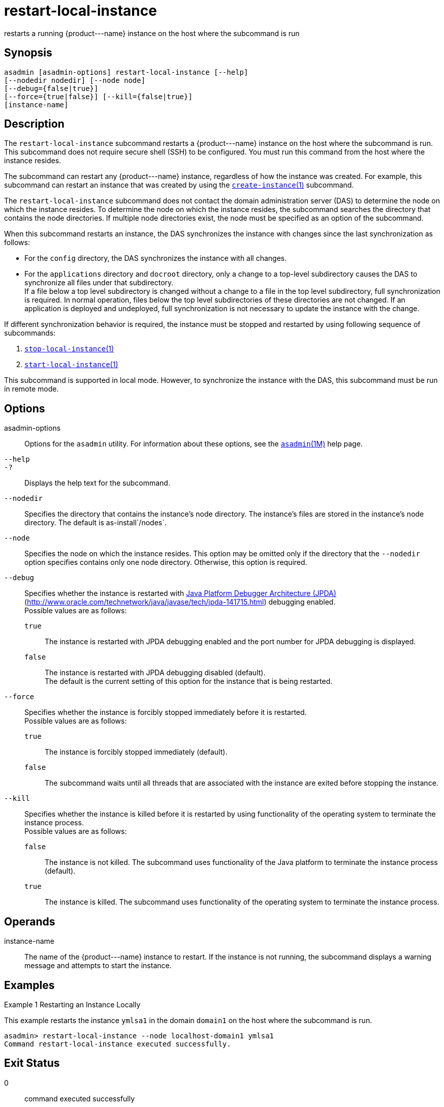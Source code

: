 [[restart-local-instance]]
= restart-local-instance

restarts a running \{product---name} instance on the host where the
subcommand is run

[[synopsis]]
== Synopsis

[source,shell]
----
asadmin [asadmin-options] restart-local-instance [--help]
[--nodedir nodedir] [--node node]
[--debug={false|true}]
[--force={true|false}] [--kill={false|true}] 
[instance-name]
----

[[description]]
== Description

The `restart-local-instance` subcommand restarts a \{product---name} instance on the host where the subcommand is run. This subcommand does
not require secure shell (SSH) to be configured. You must run this command from the host where the instance resides.

The subcommand can restart any \{product---name} instance, regardless of how the instance was created. For example, this subcommand can restart
an instance that was created by using the xref:create-instance.adoc#create-instance[`create-instance`(1)] subcommand.

The `restart-local-instance` subcommand does not contact the domain administration server (DAS) to determine the node on which the instance
resides. To determine the node on which the instance resides, the subcommand searches the directory that contains the node directories. If
multiple node directories exist, the node must be specified as an option of the subcommand.

When this subcommand restarts an instance, the DAS synchronizes the instance with changes since the last synchronization as follows:

* For the `config` directory, the DAS synchronizes the instance with all changes.
* For the `applications` directory and `docroot` directory, only a change to a top-level subdirectory causes the DAS to synchronize all files under that subdirectory. +
If a file below a top level subdirectory is changed without a change to a file in the top level subdirectory, full synchronization is required.
In normal operation, files below the top level subdirectories of these directories are not changed. If an application is deployed and
undeployed, full synchronization is not necessary to update the instance with the change.

If different synchronization behavior is required, the instance must be stopped and restarted by using following sequence of subcommands:

. xref:stop-local-instance.adoc#stop-local-instance-1[`stop-local-instance`(1)]
. xref:start-local-instance.adoc#start-local-instance-1[`start-local-instance`(1)]

This subcommand is supported in local mode. However, to synchronize the instance with the DAS, this subcommand must be run in remote mode.

[[options]]
== Options

asadmin-options::
  Options for the `asadmin` utility. For information about these options, see the xref:asadmin.adoc#asadmin-1m[`asadmin`(1M)] help page.
`--help`::
`-?`::
  Displays the help text for the subcommand.
`--nodedir`::
  Specifies the directory that contains the instance's node directory. The instance's files are stored in the instance's node directory. The default is as-install`/nodes`.
`--node`::
  Specifies the node on which the instance resides. This option may be omitted only if the directory that the `--nodedir` option specifies
  contains only one node directory. Otherwise, this option is required.
`--debug`::
  Specifies whether the instance is restarted with http://java.sun.com/javase/technologies/core/toolsapis/jpda/[Java Platform Debugger Architecture (JPDA)]
  (http://www.oracle.com/technetwork/java/javase/tech/jpda-141715.html)
  debugging enabled. +
  Possible values are as follows: +
  `true`;;
    The instance is restarted with JPDA debugging enabled and the port number for JPDA debugging is displayed.
  `false`;;
    The instance is restarted with JPDA debugging disabled (default). +
  The default is the current setting of this option for the instance that is being restarted.
`--force`::
  Specifies whether the instance is forcibly stopped immediately before it is restarted. +
  Possible values are as follows: +
  `true`;;
    The instance is forcibly stopped immediately (default).
  `false`;;
    The subcommand waits until all threads that are associated with the instance are exited before stopping the instance.
`--kill`::
  Specifies whether the instance is killed before it is restarted by using functionality of the operating system to terminate the instance process. +
  Possible values are as follows: +
  `false`;;
    The instance is not killed. The subcommand uses functionality of the Java platform to terminate the instance process (default).
  `true`;;
    The instance is killed. The subcommand uses functionality of the operating system to terminate the instance process.

[[operands]]
== Operands

instance-name::
  The name of the \{product---name} instance to restart. If the instance is not running, the subcommand displays a warning message and attempts to start the instance.

[[examples]]
== Examples

Example 1 Restarting an Instance Locally

This example restarts the instance `ymlsa1` in the domain `domain1` on the host where the subcommand is run.

[source,shell]
----
asadmin> restart-local-instance --node localhost-domain1 ymlsa1
Command restart-local-instance executed successfully.
----

[[exit-status]]
== Exit Status

0::
  command executed successfully
1::
  error in executing the command

*See Also*

* xref:asadmin.adoc#asadmin-1m[`asadmin`(1M)]

* xref:create-instance.adoc#create-instance[`create-instance`(1)],
* xref:create-local-instance.adoc#create-local-instance[`create-local-instance`(1)],
* xref:delete-instance.adoc#delete-instance[`delete-instance`(1)],
* xref:delete-local-instance.adoc#delete-local-instance[`delete-local-instance`(1)],
* xref:restart-instance.adoc#restart-instance[`restart-instance`(1)],
* xref:start-instance.adoc#start-instance-1[`start-instance`(1)],
* xref:start-local-instance.adoc#start-local-instance-1[`start-local-instance`(1)],
* xref:stop-instance.adoc#stop-instance-1[`stop-instance`(1)],
* xref:stop-local-instance.adoc#stop-local-instance-1[`stop-local-instance`(1)]
* http://www.oracle.com/technetwork/java/javase/tech/jpda-141715.html[Java Platform Debugger Architecture (JPDA)] (http://www.oracle.com/technetwork/java/javase/tech/jpda-141715.html)


